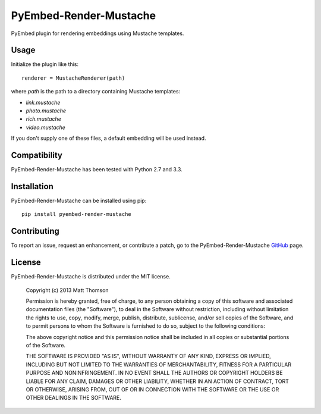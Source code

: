 PyEmbed-Render-Mustache
===============

.. image:: https://secure.travis-ci.org/pyembed/pyembed-render-mustache.png?branch=master
    :target: http://travis-ci.org/pyembed/pyembed-render-mustache
.. image:: https://coveralls.io/repos/pyembed/pyembed-render-mustache/badge.png
    :target: https://coveralls.io/r/pyembed/pyembed-render-mustache
.. image:: https://pypip.in/v/pyembed-render-mustache/badge.png
    :target: https://crate.io/packages/pyembed-render-mustache/
.. image:: https://pypip.in/d/pyembed-render-mustache/badge.png
    :target: https://crate.io/packages/pyembed-render-mustache/

PyEmbed plugin for rendering embeddings using Mustache templates.

Usage
-----

Initialize the plugin like this:

::

    renderer = MustacheRenderer(path)

where `path` is the path to a directory containing Mustache templates:

- `link.mustache`
- `photo.mustache`
- `rich.mustache`
- `video.mustache`

If you don't supply one of these files, a default embedding will be used
instead.

Compatibility
-------------

PyEmbed-Render-Mustache has been tested with Python 2.7 and 3.3.

Installation
------------

PyEmbed-Render-Mustache can be installed using pip:

::

    pip install pyembed-render-mustache

Contributing
------------

To report an issue, request an enhancement, or contribute a patch, go to
the PyEmbed-Render-Mustache `GitHub`_ page.

License
-------

PyEmbed-Render-Mustache is distributed under the MIT license.

    Copyright (c) 2013 Matt Thomson

    Permission is hereby granted, free of charge, to any person obtaining
    a copy of this software and associated documentation files (the
    "Software"), to deal in the Software without restriction, including
    without limitation the rights to use, copy, modify, merge, publish,
    distribute, sublicense, and/or sell copies of the Software, and to
    permit persons to whom the Software is furnished to do so, subject to
    the following conditions:

    The above copyright notice and this permission notice shall be
    included in all copies or substantial portions of the Software.

    THE SOFTWARE IS PROVIDED "AS IS", WITHOUT WARRANTY OF ANY KIND,
    EXPRESS OR IMPLIED, INCLUDING BUT NOT LIMITED TO THE WARRANTIES OF
    MERCHANTABILITY, FITNESS FOR A PARTICULAR PURPOSE AND
    NONINFRINGEMENT. IN NO EVENT SHALL THE AUTHORS OR COPYRIGHT HOLDERS BE
    LIABLE FOR ANY CLAIM, DAMAGES OR OTHER LIABILITY, WHETHER IN AN ACTION
    OF CONTRACT, TORT OR OTHERWISE, ARISING FROM, OUT OF OR IN CONNECTION
    WITH THE SOFTWARE OR THE USE OR OTHER DEALINGS IN THE SOFTWARE.

.. _GitHub: https://github.com/pyembed/pyembed-render-mustache